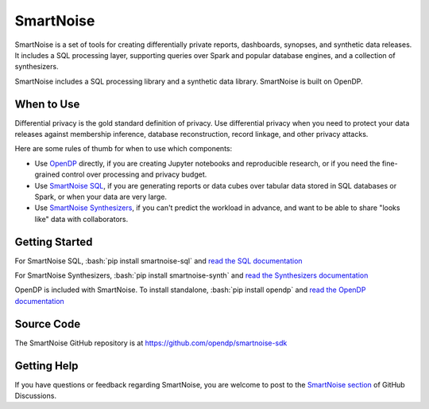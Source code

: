 ##########
SmartNoise
##########

SmartNoise is a set of tools for creating differentially private reports, dashboards, synopses, and synthetic data releases.  It includes a SQL processing layer, supporting queries over Spark and popular database engines, and a collection of synthesizers.

SmartNoise includes a SQL processing library and a synthetic data library.  SmartNoise is built on OpenDP.

|smartnoise-fig-education| |smartnoise-fig-simulations| |smartnoise-fig-size| |smartnoise-fig-utility|

When to Use
===========

Differential privacy is the gold standard definition of privacy.  Use differential privacy when you need to protect your data releases against membership inference, database reconstruction, record linkage, and other privacy attacks.

Here are some rules of thumb for when to use which components:

* Use `OpenDP <http://docs.opendp.org>`_ directly, if you are creating Jupyter notebooks and reproducible research, or if you need the fine-grained control over processing and privacy budget.
* Use `SmartNoise SQL <sql/index.html>`_, if you are generating reports or data cubes over tabular data stored in SQL databases or Spark, or when your data are very large.
* Use `SmartNoise Synthesizers <synth/index.html>`_, if you can't predict the workload in advance, and want to be able to share "looks like" data with collaborators.

Getting Started
===============

.. role:: bash(code)
   :language: bash

For SmartNoise SQL, :bash:`pip install smartnoise-sql` and `read the SQL documentation <sql/index.html>`_

For SmartNoise Synthesizers, :bash:`pip install smartnoise-synth` and `read the Synthesizers documentation <synth/index.html>`_

OpenDP is included with SmartNoise.  To install standalone, :bash:`pip install opendp` and `read the OpenDP documentation <http://docs.opendp.org>`_

Source Code
===========

The SmartNoise GitHub repository is at https://github.com/opendp/smartnoise-sdk

Getting Help
============

If you have questions or feedback regarding SmartNoise, you are welcome to post to the `SmartNoise section`_ of GitHub Discussions.

.. _Smartnoise section: https://github.com/opendp/opendp/discussions/categories/smartnoise




.. |smartnoise-fig-education| image:: _static/images/figs/example_education.png
   :class: img-responsive
   :width: 20%

.. |smartnoise-fig-simulations| image:: _static/images/figs/example_simulations.png
   :class: img-responsive
   :width: 20%

.. |smartnoise-fig-size| image:: _static/images/figs/example_size.png
   :class: img-responsive
   :width: 20%

.. |smartnoise-fig-utility| image:: _static/images/figs/example_utility.png
   :class: img-responsive
   :width: 20%